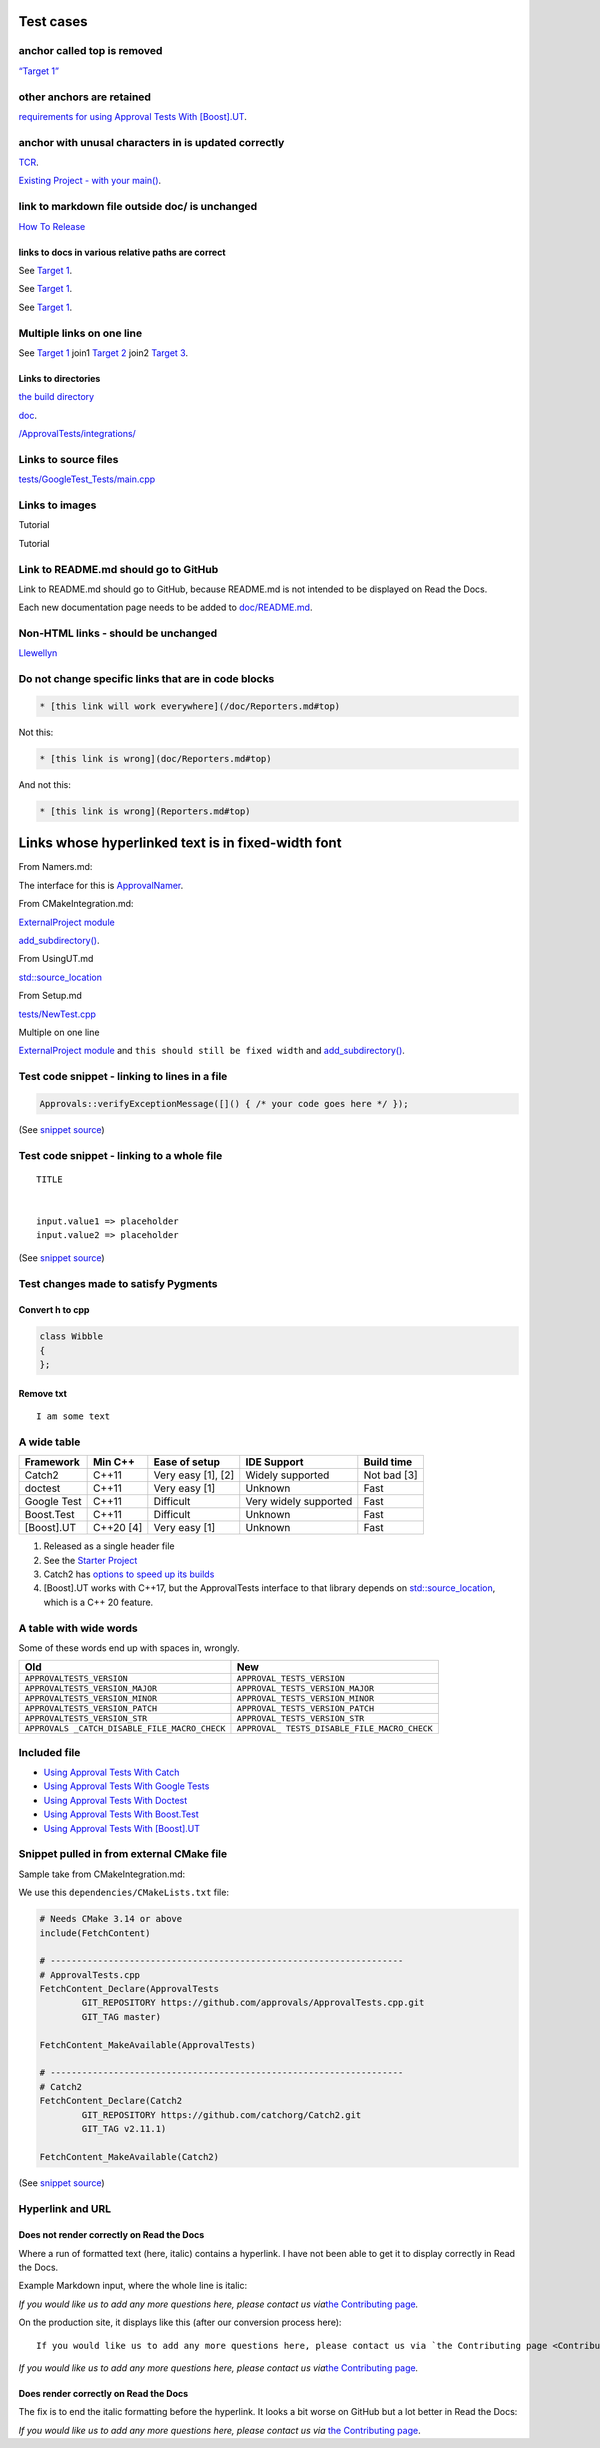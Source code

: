Test cases
==========

anchor called top is removed
----------------------------

`“Target 1” <DisposableObjects.html>`__

other anchors are retained
--------------------------

`requirements for using Approval Tests With
[Boost].UT <UsingUT.html#requirements>`__.

anchor with unusal characters in is updated correctly
-----------------------------------------------------

`TCR <Glossary.html#test-commit-revert-tcr>`__.

`Existing Project - with your
main() <UsingCatch.html#existing-project-with-your-main>`__.

link to markdown file outside doc/ is unchanged
-----------------------------------------------

`How To
Release <https://github.com/approvals/ApprovalTests.cpp/blob/master/build/HowToRelease.md#top>`__

links to docs in various relative paths are correct
~~~~~~~~~~~~~~~~~~~~~~~~~~~~~~~~~~~~~~~~~~~~~~~~~~~

See `Target 1 <subdir1/Doc1.html#target1>`__.

See `Target 1 <subdir/Doc1.html#target1>`__.

See `Target 1 <Doc1.html#target1>`__.

Multiple links on one line
--------------------------

See `Target 1 <Doc1.html#target1>`__ join1 `Target
2 <Doc2.html#target3>`__ join2 `Target 3 <Doc3.html#target3>`__.

Links to directories
~~~~~~~~~~~~~~~~~~~~

`the build
directory <https://github.com/approvals/ApprovalTests.cpp/tree/master/build>`__

`doc <https://github.com/approvals/ApprovalTests.cpp/tree/master/doc>`__.

`/ApprovalTests/integrations/ <https://github.com/approvals/ApprovalTests.cpp/tree/master/ApprovalTests/integrations>`__

Links to source files
---------------------

`tests/GoogleTest_Tests/main.cpp <https://github.com/approvals/ApprovalTests.cpp/blob/master/tests/GoogleTest_Tests/main.cpp>`__

Links to images
---------------

Tutorial |Intro Graphic|

Tutorial |New Failure|

Link to README.md should go to GitHub
-------------------------------------

Link to README.md should go to GitHub, because README.md is not intended
to be displayed on Read the Docs.

Each new documentation page needs to be added to
`doc/README.md <https://github.com/approvals/ApprovalTests.cpp/blob/master/doc/README.md#top>`__.

Non-HTML links - should be unchanged
------------------------------------

`Llewellyn <mailto:llewellyn.falco@gmail.com>`__

Do not change specific links that are in code blocks
----------------------------------------------------

.. code:: md

   * [this link will work everywhere](/doc/Reporters.md#top)

Not this:

.. code:: md

   * [this link is wrong](doc/Reporters.md#top)

And not this:

.. code:: md

   * [this link is wrong](Reporters.md#top)

Links whose hyperlinked text is in fixed-width font
===================================================

From Namers.md:

The interface for this is
`ApprovalNamer <https://github.com/approvals/ApprovalTests.cpp/blob/master/ApprovalTests/core/ApprovalNamer.h>`__.

From CMakeIntegration.md:

`ExternalProject
module <https://cmake.org/cmake/help/latest/module/ExternalProject.html>`__

`add_subdirectory() <https://cmake.org/cmake/help/latest/command/add_subdirectory.html>`__.

From UsingUT.md

`std::source_location <https://en.cppreference.com/w/cpp/utility/source_location>`__

From Setup.md

`tests/NewTest.cpp <https://github.com/approvals/ApprovalTests.cpp.StarterProject/blob/master/tests/NewTest.cpp>`__

Multiple on one line

`ExternalProject
module <https://cmake.org/cmake/help/latest/module/ExternalProject.html>`__
and ``this should still be fixed width`` and
`add_subdirectory() <https://cmake.org/cmake/help/latest/command/add_subdirectory.html>`__.

Test code snippet - linking to lines in a file
----------------------------------------------

.. code:: cpp

   Approvals::verifyExceptionMessage([]() { /* your code goes here */ });

(See `snippet
source <https://github.com/approvals/ApprovalTests.cpp/blob/master/tests/DocTest_Tests/ApprovalsTests.cpp#L113-L115>`__)

Test code snippet - linking to a whole file
-------------------------------------------

::

   TITLE


   input.value1 => placeholder
   input.value2 => placeholder

(See `snippet
source <https://github.com/approvals/ApprovalTests.cpp/blob/master/tests/DocTest_Tests/approval_tests/VectorTests.VerifyAllStartingPoint.approved.txt#L1-L6>`__)

Test changes made to satisfy Pygments
-------------------------------------

Convert h to cpp
~~~~~~~~~~~~~~~~

.. code:: cpp

   class Wibble
   {
   };

Remove txt
~~~~~~~~~~

::

   I am some text

A wide table
------------

+-------------+-----------+--------------------+-----------------------+-------------+
| Framework   | Min C++   | Ease of setup      | IDE Support           | Build time  |
+=============+===========+====================+=======================+=============+
| Catch2      | C++11     | Very easy [1], [2] | Widely supported      | Not bad [3] |
+-------------+-----------+--------------------+-----------------------+-------------+
| doctest     | C++11     | Very easy [1]      | Unknown               | Fast        |
+-------------+-----------+--------------------+-----------------------+-------------+
| Google Test | C++11     | Difficult          | Very widely supported | Fast        |
+-------------+-----------+--------------------+-----------------------+-------------+
| Boost.Test  | C++11     | Difficult          | Unknown               | Fast        |
+-------------+-----------+--------------------+-----------------------+-------------+
| [Boost].UT  | C++20 [4] | Very easy [1]      | Unknown               | Fast        |
+-------------+-----------+--------------------+-----------------------+-------------+

1. Released as a single header file
2. See the `Starter
   Project <https://github.com/approvals/ApprovalTests.Cpp.StarterProject>`__
3. Catch2 has `options to speed up its
   builds <https://github.com/catchorg/Catch2/blob/master/docs/slow-compiles.md#top>`__
4. [Boost].UT works with C++17, but the ApprovalTests interface to that
   library depends on
   `std::source_location <https://en.cppreference.com/w/cpp/utility/source_location>`__,
   which is a C++ 20 feature.

A table with wide words
-----------------------

Some of these words end up with spaces in, wrongly.

+-----------------------------------+----------------------------------+
| Old                               | New                              |
+===================================+==================================+
| ``APPROVALTESTS_VERSION``         | ``APPROVAL_TESTS_VERSION``       |
+-----------------------------------+----------------------------------+
| ``APPROVALTESTS_VERSION_MAJOR``   | ``APPROVAL_TESTS_VERSION_MAJOR`` |
+-----------------------------------+----------------------------------+
| ``APPROVALTESTS_VERSION_MINOR``   | ``APPROVAL_TESTS_VERSION_MINOR`` |
+-----------------------------------+----------------------------------+
| ``APPROVALTESTS_VERSION_PATCH``   | ``APPROVAL_TESTS_VERSION_PATCH`` |
+-----------------------------------+----------------------------------+
| ``APPROVALTESTS_VERSION_STR``     | ``APPROVAL_TESTS_VERSION_STR``   |
+-----------------------------------+----------------------------------+
| ``APPROVALS                       | ``APPROVAL_                      |
| _CATCH_DISABLE_FILE_MACRO_CHECK`` | TESTS_DISABLE_FILE_MACRO_CHECK`` |
+-----------------------------------+----------------------------------+

Included file
-------------

-  `Using Approval Tests With Catch <UsingCatch.html>`__
-  `Using Approval Tests With Google Tests <UsingGoogleTests.html>`__
-  `Using Approval Tests With Doctest <UsingDoctest.html>`__
-  `Using Approval Tests With Boost.Test <UsingBoostTest.html>`__
-  `Using Approval Tests With [Boost].UT <UsingUT.html>`__

Snippet pulled in from external CMake file
------------------------------------------

Sample take from CMakeIntegration.md:

We use this ``dependencies/CMakeLists.txt`` file:

.. code:: cmake

   # Needs CMake 3.14 or above
   include(FetchContent)

   # -------------------------------------------------------------------
   # ApprovalTests.cpp
   FetchContent_Declare(ApprovalTests
           GIT_REPOSITORY https://github.com/approvals/ApprovalTests.cpp.git
           GIT_TAG master)

   FetchContent_MakeAvailable(ApprovalTests)

   # -------------------------------------------------------------------
   # Catch2
   FetchContent_Declare(Catch2
           GIT_REPOSITORY https://github.com/catchorg/Catch2.git
           GIT_TAG v2.11.1)

   FetchContent_MakeAvailable(Catch2)

(See `snippet
source <https://github.com/claremacrae/ApprovalTests.cpp.CMakeSamples/blob/main/./fetch_content_approvaltests_catch2/dependencies/CMakeLists.txt>`__)

Hyperlink and URL
-----------------

Does not render correctly on Read the Docs
~~~~~~~~~~~~~~~~~~~~~~~~~~~~~~~~~~~~~~~~~~

Where a run of formatted text (here, italic) contains a hyperlink. I
have not been able to get it to display correctly in Read the Docs.

Example Markdown input, where the whole line is italic:

*If you would like us to add any more questions here, please contact us
via*\ `the Contributing page <Contributing.html>`__\ *.*

On the production site, it displays like this (after our conversion
process here):

::

   If you would like us to add any more questions here, please contact us via `the Contributing page <Contributing.html>`__.

*If you would like us to add any more questions here, please contact us
via*\ `the Contributing page <Contributing.html>`__\ *.*

Does render correctly on Read the Docs
~~~~~~~~~~~~~~~~~~~~~~~~~~~~~~~~~~~~~~

The fix is to end the italic formatting before the hyperlink. It looks a
bit worse on GitHub but a lot better in Read the Docs:

*If you would like us to add any more questions here, please contact us
via* `the Contributing page <Contributing.html>`__.

.. |Intro Graphic| image:: https://github.com/approvals/ApprovalTests.cpp/blob/master/doc/images/ApprovalTests.cpp.IntroGraphic.gif?raw=true
.. |New Failure| image:: https://github.com/approvals/ApprovalTests.cpp/blob/master/doc/images/tutorial/01_new_failure.png?raw=true
